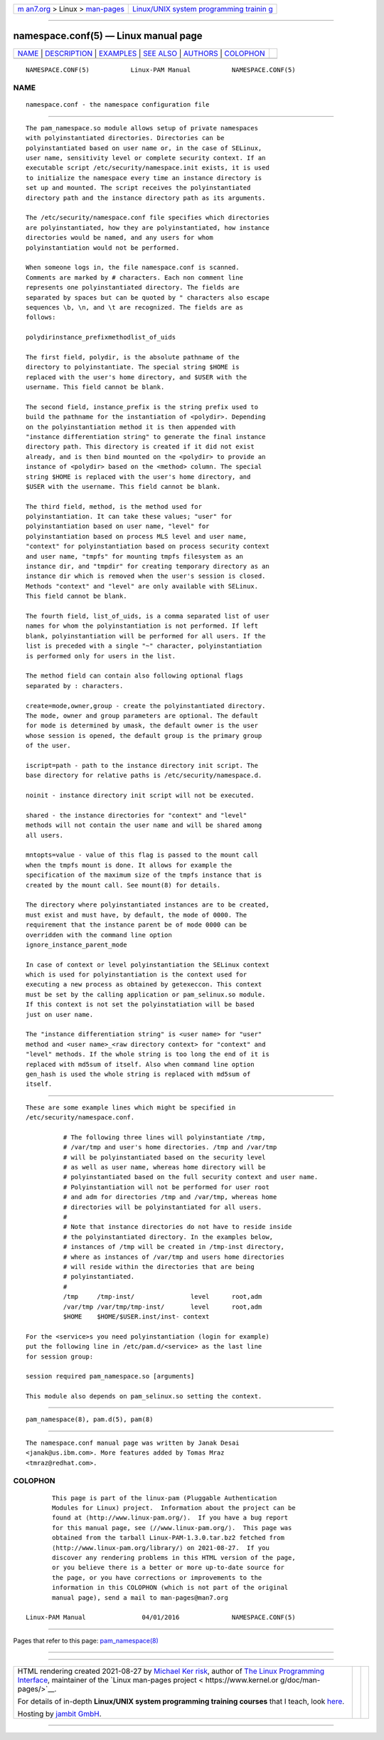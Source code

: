 .. container:: page-top

.. container:: nav-bar

   +----------------------------------+----------------------------------+
   | `m                               | `Linux/UNIX system programming   |
   | an7.org <../../../index.html>`__ | trainin                          |
   | > Linux >                        | g <http://man7.org/training/>`__ |
   | `man-pages <../index.html>`__    |                                  |
   +----------------------------------+----------------------------------+

--------------

namespace.conf(5) — Linux manual page
=====================================

+-----------------------------------+-----------------------------------+
| `NAME <#NAME>`__ \|               |                                   |
| `DESCRIPTION <#DESCRIPTION>`__ \| |                                   |
| `EXAMPLES <#EXAMPLES>`__ \|       |                                   |
| `SEE ALSO <#SEE_ALSO>`__ \|       |                                   |
| `AUTHORS <#AUTHORS>`__ \|         |                                   |
| `COLOPHON <#COLOPHON>`__          |                                   |
+-----------------------------------+-----------------------------------+
| .. container:: man-search-box     |                                   |
+-----------------------------------+-----------------------------------+

::

   NAMESPACE.CONF(5)           Linux-PAM Manual           NAMESPACE.CONF(5)

NAME
-------------------------------------------------

::

          namespace.conf - the namespace configuration file


---------------------------------------------------------------

::

          The pam_namespace.so module allows setup of private namespaces
          with polyinstantiated directories. Directories can be
          polyinstantiated based on user name or, in the case of SELinux,
          user name, sensitivity level or complete security context. If an
          executable script /etc/security/namespace.init exists, it is used
          to initialize the namespace every time an instance directory is
          set up and mounted. The script receives the polyinstantiated
          directory path and the instance directory path as its arguments.

          The /etc/security/namespace.conf file specifies which directories
          are polyinstantiated, how they are polyinstantiated, how instance
          directories would be named, and any users for whom
          polyinstantiation would not be performed.

          When someone logs in, the file namespace.conf is scanned.
          Comments are marked by # characters. Each non comment line
          represents one polyinstantiated directory. The fields are
          separated by spaces but can be quoted by " characters also escape
          sequences \b, \n, and \t are recognized. The fields are as
          follows:

          polydirinstance_prefixmethodlist_of_uids

          The first field, polydir, is the absolute pathname of the
          directory to polyinstantiate. The special string $HOME is
          replaced with the user's home directory, and $USER with the
          username. This field cannot be blank.

          The second field, instance_prefix is the string prefix used to
          build the pathname for the instantiation of <polydir>. Depending
          on the polyinstantiation method it is then appended with
          "instance differentiation string" to generate the final instance
          directory path. This directory is created if it did not exist
          already, and is then bind mounted on the <polydir> to provide an
          instance of <polydir> based on the <method> column. The special
          string $HOME is replaced with the user's home directory, and
          $USER with the username. This field cannot be blank.

          The third field, method, is the method used for
          polyinstantiation. It can take these values; "user" for
          polyinstantiation based on user name, "level" for
          polyinstantiation based on process MLS level and user name,
          "context" for polyinstantiation based on process security context
          and user name, "tmpfs" for mounting tmpfs filesystem as an
          instance dir, and "tmpdir" for creating temporary directory as an
          instance dir which is removed when the user's session is closed.
          Methods "context" and "level" are only available with SELinux.
          This field cannot be blank.

          The fourth field, list_of_uids, is a comma separated list of user
          names for whom the polyinstantiation is not performed. If left
          blank, polyinstantiation will be performed for all users. If the
          list is preceded with a single "~" character, polyinstantiation
          is performed only for users in the list.

          The method field can contain also following optional flags
          separated by : characters.

          create=mode,owner,group - create the polyinstantiated directory.
          The mode, owner and group parameters are optional. The default
          for mode is determined by umask, the default owner is the user
          whose session is opened, the default group is the primary group
          of the user.

          iscript=path - path to the instance directory init script. The
          base directory for relative paths is /etc/security/namespace.d.

          noinit - instance directory init script will not be executed.

          shared - the instance directories for "context" and "level"
          methods will not contain the user name and will be shared among
          all users.

          mntopts=value - value of this flag is passed to the mount call
          when the tmpfs mount is done. It allows for example the
          specification of the maximum size of the tmpfs instance that is
          created by the mount call. See mount(8) for details.

          The directory where polyinstantiated instances are to be created,
          must exist and must have, by default, the mode of 0000. The
          requirement that the instance parent be of mode 0000 can be
          overridden with the command line option
          ignore_instance_parent_mode

          In case of context or level polyinstantiation the SELinux context
          which is used for polyinstantiation is the context used for
          executing a new process as obtained by getexeccon. This context
          must be set by the calling application or pam_selinux.so module.
          If this context is not set the polyinstatiation will be based
          just on user name.

          The "instance differentiation string" is <user name> for "user"
          method and <user name>_<raw directory context> for "context" and
          "level" methods. If the whole string is too long the end of it is
          replaced with md5sum of itself. Also when command line option
          gen_hash is used the whole string is replaced with md5sum of
          itself.


---------------------------------------------------------

::

          These are some example lines which might be specified in
          /etc/security/namespace.conf.

                    # The following three lines will polyinstantiate /tmp,
                    # /var/tmp and user's home directories. /tmp and /var/tmp
                    # will be polyinstantiated based on the security level
                    # as well as user name, whereas home directory will be
                    # polyinstantiated based on the full security context and user name.
                    # Polyinstantiation will not be performed for user root
                    # and adm for directories /tmp and /var/tmp, whereas home
                    # directories will be polyinstantiated for all users.
                    #
                    # Note that instance directories do not have to reside inside
                    # the polyinstantiated directory. In the examples below,
                    # instances of /tmp will be created in /tmp-inst directory,
                    # where as instances of /var/tmp and users home directories
                    # will reside within the directories that are being
                    # polyinstantiated.
                    #
                    /tmp     /tmp-inst/               level      root,adm
                    /var/tmp /var/tmp/tmp-inst/       level      root,adm
                    $HOME    $HOME/$USER.inst/inst- context

          For the <service>s you need polyinstantiation (login for example)
          put the following line in /etc/pam.d/<service> as the last line
          for session group:

          session required pam_namespace.so [arguments]

          This module also depends on pam_selinux.so setting the context.


---------------------------------------------------------

::

          pam_namespace(8), pam.d(5), pam(8)


-------------------------------------------------------

::

          The namespace.conf manual page was written by Janak Desai
          <janak@us.ibm.com>. More features added by Tomas Mraz
          <tmraz@redhat.com>.

COLOPHON
---------------------------------------------------------

::

          This page is part of the linux-pam (Pluggable Authentication
          Modules for Linux) project.  Information about the project can be
          found at ⟨http://www.linux-pam.org/⟩.  If you have a bug report
          for this manual page, see ⟨//www.linux-pam.org/⟩.  This page was
          obtained from the tarball Linux-PAM-1.3.0.tar.bz2 fetched from
          ⟨http://www.linux-pam.org/library/⟩ on 2021-08-27.  If you
          discover any rendering problems in this HTML version of the page,
          or you believe there is a better or more up-to-date source for
          the page, or you have corrections or improvements to the
          information in this COLOPHON (which is not part of the original
          manual page), send a mail to man-pages@man7.org

   Linux-PAM Manual               04/01/2016              NAMESPACE.CONF(5)

--------------

Pages that refer to this page:
`pam_namespace(8) <../man8/pam_namespace.8.html>`__

--------------

--------------

.. container:: footer

   +-----------------------+-----------------------+-----------------------+
   | HTML rendering        |                       | |Cover of TLPI|       |
   | created 2021-08-27 by |                       |                       |
   | `Michael              |                       |                       |
   | Ker                   |                       |                       |
   | risk <https://man7.or |                       |                       |
   | g/mtk/index.html>`__, |                       |                       |
   | author of `The Linux  |                       |                       |
   | Programming           |                       |                       |
   | Interface <https:     |                       |                       |
   | //man7.org/tlpi/>`__, |                       |                       |
   | maintainer of the     |                       |                       |
   | `Linux man-pages      |                       |                       |
   | project <             |                       |                       |
   | https://www.kernel.or |                       |                       |
   | g/doc/man-pages/>`__. |                       |                       |
   |                       |                       |                       |
   | For details of        |                       |                       |
   | in-depth **Linux/UNIX |                       |                       |
   | system programming    |                       |                       |
   | training courses**    |                       |                       |
   | that I teach, look    |                       |                       |
   | `here <https://ma     |                       |                       |
   | n7.org/training/>`__. |                       |                       |
   |                       |                       |                       |
   | Hosting by `jambit    |                       |                       |
   | GmbH                  |                       |                       |
   | <https://www.jambit.c |                       |                       |
   | om/index_en.html>`__. |                       |                       |
   +-----------------------+-----------------------+-----------------------+

--------------

.. container:: statcounter

   |Web Analytics Made Easy - StatCounter|

.. |Cover of TLPI| image:: https://man7.org/tlpi/cover/TLPI-front-cover-vsmall.png
   :target: https://man7.org/tlpi/
.. |Web Analytics Made Easy - StatCounter| image:: https://c.statcounter.com/7422636/0/9b6714ff/1/
   :class: statcounter
   :target: https://statcounter.com/
